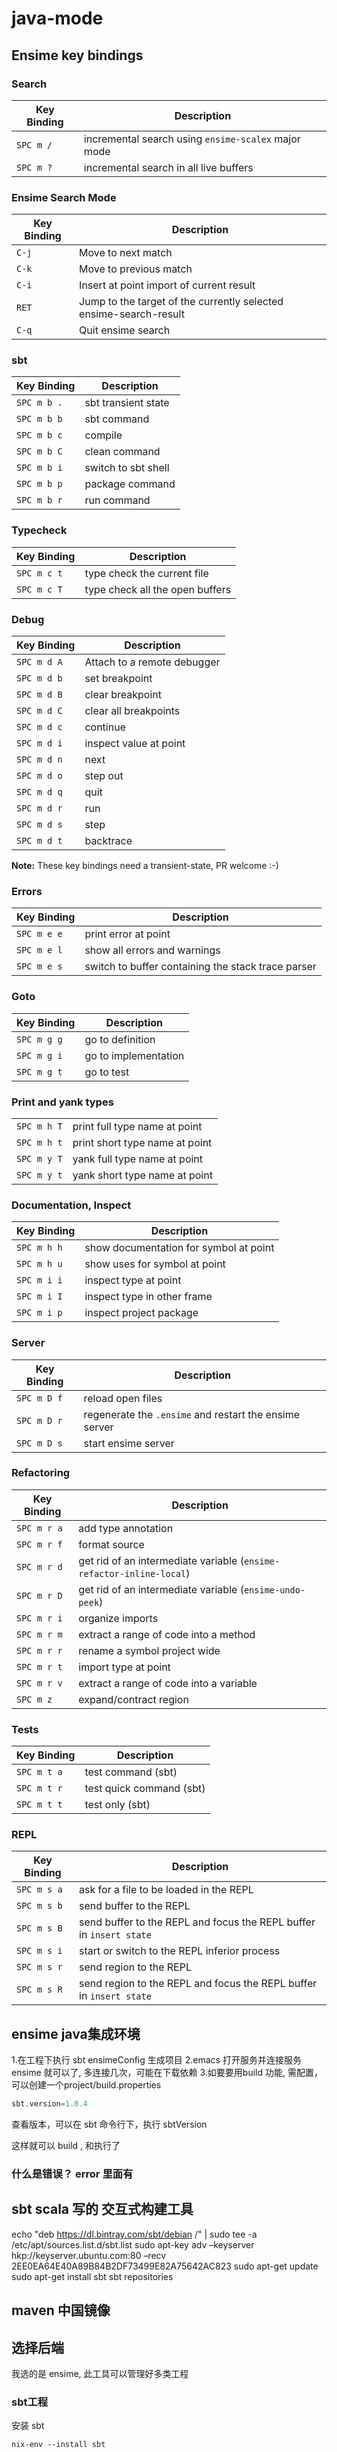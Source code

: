 * java-mode
** Ensime key bindings
*** Search
 | Key Binding | Description                                         |
 |-------------+-----------------------------------------------------|
 | ~SPC m /~   | incremental search using =ensime-scalex= major mode |
 | ~SPC m ?~   | incremental search in all live buffers              |

*** Ensime Search Mode
 | Key Binding | Description                                                       |
 |-------------+-------------------------------------------------------------------|
 | ~C-j~       | Move to next match                                                |
 | ~C-k~       | Move to previous match                                            |
 | ~C-i~       | Insert at point import of current result                          |
 | ~RET~       | Jump to the target of the currently selected ensime-search-result |
 | ~C-q~       | Quit ensime search                                                |

*** sbt
 | Key Binding | Description         |
 |-------------+---------------------|
 | ~SPC m b .~ | sbt transient state |
 | ~SPC m b b~ | sbt command         |
 | ~SPC m b c~ | compile             |
 | ~SPC m b C~ | clean command       |
 | ~SPC m b i~ | switch to sbt shell |
 | ~SPC m b p~ | package command     |
 | ~SPC m b r~ | run command         |

*** Typecheck
 | Key Binding | Description                     |
 |-------------+---------------------------------|
 | ~SPC m c t~ | type check the current file     |
 | ~SPC m c T~ | type check all the open buffers |

*** Debug
 | Key Binding | Description                 |
 |-------------+-----------------------------|
 | ~SPC m d A~ | Attach to a remote debugger |
 | ~SPC m d b~ | set breakpoint              |
 | ~SPC m d B~ | clear breakpoint            |
 | ~SPC m d C~ | clear all breakpoints       |
 | ~SPC m d c~ | continue                    |
 | ~SPC m d i~ | inspect value at point      |
 | ~SPC m d n~ | next                        |
 | ~SPC m d o~ | step out                    |
 | ~SPC m d q~ | quit                        |
 | ~SPC m d r~ | run                         |
 | ~SPC m d s~ | step                        |
 | ~SPC m d t~ | backtrace                   |

 *Note:* These key bindings need a transient-state, PR welcome :-)

*** Errors

 | Key Binding | Description                                        |
 |-------------+----------------------------------------------------|
 | ~SPC m e e~ | print error at point                               |
 | ~SPC m e l~ | show all errors and warnings                       |
 | ~SPC m e s~ | switch to buffer containing the stack trace parser |

*** Goto

 | Key Binding | Description          |
 |-------------+----------------------|
 | ~SPC m g g~ | go to definition     |
 | ~SPC m g i~ | go to implementation |
 | ~SPC m g t~ | go to test           |

*** Print and yank types

 |-------------+--------------------------------|
 | ~SPC m h T~ | print full type name at point  |
 | ~SPC m h t~ | print short type name at point |
 | ~SPC m y T~ | yank full type name at point   |
 | ~SPC m y t~ | yank short type name at point  |

*** Documentation, Inspect

 | Key Binding | Description                            |
 |-------------+----------------------------------------|
 | ~SPC m h h~ | show documentation for symbol at point |
 | ~SPC m h u~ | show uses for symbol at point          |
 | ~SPC m i i~ | inspect type at point                  |
 | ~SPC m i I~ | inspect type in other frame            |
 | ~SPC m i p~ | inspect project package                |

*** Server

 | Key Binding | Description                                            |
 |-------------+--------------------------------------------------------|
 | ~SPC m D f~ | reload open files                                      |
 | ~SPC m D r~ | regenerate the =.ensime= and restart the ensime server |
 | ~SPC m D s~ | start ensime server                                    |

*** Refactoring

 | Key Binding | Description                                                          |
 |-------------+----------------------------------------------------------------------|
 | ~SPC m r a~ | add type annotation                                                  |
 | ~SPC m r f~ | format source                                                        |
 | ~SPC m r d~ | get rid of an intermediate variable (=ensime-refactor-inline-local=) |
 | ~SPC m r D~ | get rid of an intermediate variable (=ensime-undo-peek=)             |
 | ~SPC m r i~ | organize imports                                                     |
 | ~SPC m r m~ | extract a range of code into a method                                |
 | ~SPC m r r~ | rename a symbol project wide                                         |
 | ~SPC m r t~ | import type at point                                                 |
 | ~SPC m r v~ | extract a range of code into a variable                              |
 | ~SPC m z~   | expand/contract region                                               |

*** Tests

 | Key Binding | Description              |
 |-------------+--------------------------|
 | ~SPC m t a~ | test command (sbt)       |
 | ~SPC m t r~ | test quick command (sbt) |
 | ~SPC m t t~ | test only (sbt)          |

*** REPL

 | Key Binding | Description                                                         |
 |-------------+---------------------------------------------------------------------|
 | ~SPC m s a~ | ask for a file to be loaded in the REPL                             |
 | ~SPC m s b~ | send buffer to the REPL                                             |
 | ~SPC m s B~ | send buffer to the REPL and focus the REPL buffer in =insert state= |
 | ~SPC m s i~ | start or switch to the REPL inferior process                        |
 | ~SPC m s r~ | send region to the REPL                                             |
 | ~SPC m s R~ | send region to the REPL and focus the REPL buffer in =insert state= |
** ensime java集成环境  
   1.在工程下执行 sbt ensimeConfig 生成项目
   2.emacs 打开服务并连接服务 ensime 就可以了, 多连接几次，可能在下载依赖
   3.如要要用build 功能, 需配置，可以创建一个project/build.properties
   #+BEGIN_SRC scala
   sbt.version=1.0.4  
   #+END_SRC
   查看版本，可以在 sbt 命令行下，执行 sbtVersion
  
   这样就可以 build , 和执行了
*** 什么是错误？ error 里面有 
** sbt scala 写的 交互式构建工具
   echo "deb https://dl.bintray.com/sbt/debian /" | sudo tee -a /etc/apt/sources.list.d/sbt.list
   sudo apt-key adv --keyserver hkp://keyserver.ubuntu.com:80 --recv 2EE0EA64E40A89B84B2DF73499E82A75642AC823
   sudo apt-get update
   sudo apt-get install sbt
   sbt repositories
** maven 中国镜像
** 选择后端
   我选的是 ensime, 此工具可以管理好多类工程
*** sbt工程 
安装 sbt
   #+BEGIN_SRC shell
     nix-env --install sbt
#+END_SRC
*** gradle工程
    Refer to the [[https://ensime.org/build_tools/gradle/][Ensime installation instructions]] to install the =ensime-gradle=
*** 配置
    Follow [[https://ensime.github.io/build_tools/sbt/][the ENSIME configuration instructions]]. Spacemacs uses
*** 使用
    ~SPC SPC spacemacs/ensime-gen-and-restart~ or ~SPC m D r~ generates a new config
for a project and starts the server. Afterwards ~SPC SPC ensime~ or ~SPC m D s~
will suffice do the trick.
*** 注意
    ENSIME is originally built for Scala, so support for java is not complete, in
    particular refactoring doesn't work.
    ensime 原来是为 scala 语言服务的，Java不完善

* java工具
** 编译 javac 
   -classpath Path
   -d Dir   指定编译后的类存放路径
   -g  生成调试表
   -nowarn 关闭警告
   -verbose 打开详细信息
   -o 优化
   
   相对的会在 当前目录一起编译 引用的文件，或者在classpath中找
   编译 java CLASSNAME
   包含jar包 指定搜索路径, 默认在当前目录 java -cp C:\workspace;C:\classes HelloWorld
   JVM 会依 CLASSPATH 路径顺序,搜索是否有对应的类文档,先找到先载入。
** javadoc 文档生成器
   javadoc [options...] [package names...] [source filenames...]
#+BEGIN_SRC java
  $ javadoc net.multitool.Payback
        -public -protected -package -private
        -sourcepath      and -classpath -verbose     and -quiet
        -doclet starting_class

  /** This is a C-style comment, but it
      is also a Javadoc comment. */
#+END_SRC

*** 文档注释
    /** 开始 */ 结束
    javadoc 文件名
    @see 放入链接
    @version 放入版本号
    @author 作者
    @param 方法参数
    @return 返回
    @throws
** javah 
       Example 5.7 Java application with a native method (GetUser.java)
       #+BEGIN_SRC java
        public class GetUser {
          static {
             System.loadLibrary("getuser");
          }
          public native String getUserName();
          public static void main(String[] args)
          {
             GetUser usr = new GetUser();
             System.out.println(usr.getUserName());
          }
       }
       #+END_SRC

       $ javah GetUser //生成Ｃ格式的头文件/定义文件
    Example 5.8 Header file for GetUser native methods (GetUser.h)
    #+BEGIN_SRC c
     /* DO NOT EDIT THIS FILE - it is machine generated */
    #include <jni.h>
    /* Header for class GetUser */
    #ifndef _Included_GetUser
    #define _Included_GetUser
    #ifdef __cplusplus
    extern "C" {
    #endif
    /*
      * Class:       GetUser
      * Method:      getUserName
      * Signature: ()Ljava/lang/String;
      */
    JNIEXPORT jstring JNICALL Java_GetUser_getUserName
       (JNIEnv *, jobject);
    #ifdef __cplusplus
    }
    #endif
    #endif
    Example 5.9 Native method’s C implementation file (GetUser.c)
    #include "GetUser.h"
    #include <stdio.h>
    JNIEXPORT jstring JNICALL
    Java_GetUser_getUserName(JNIEnv *jenv, jobject obj)
    {
       char buffer[L_cuserid + 1];
       cuserid(buffer);
       return (*jenv)->NewStringUTF(jenv, buffer);
    }
    #+END_SRC
    
    #+BEGIN_SRC bash
      $ cc -c GetUser.c
      $ cc -shared -o libgetuser.so GetUser.o
      $ export LD_LIBRARY_PATH=.
    #+END_SRC

** 反编译
   javap
** jar
   $ jar cvf jars/jgnash.jar jgnash/bin
$jar cmf pp.jar manifest bin/*.class
   manifest文件
#+BEGIN_SRC 
   Manifest-Version: 1.0
   Ant-Version: Apache Ant 1.5.3
   Created-By: 1.4.1_02-b06 (Sun Microsystems Inc.)
   Version: 1.0
   Main-Class: net.multitool.Payback.Payback
#+END_SRC
 
** build tool
*** ant
*** maven
* java
** 对象
   文字
   申明常量 final
   整数
   严格浮点计算 strictfp
   boolean 不能强制转换，但可以 int castb=b?1:0;
   ArrayList
   Iterator 
   小数 默认 double, float 要加个 后缀 f 
   多个数 []
** 对象操作
*** 文字
    长度  length() 
    equals
    equalsIgnoreCase
    toLowerCase
    startsWith endsWith
    substring
*** 数组
    ArrayList
    add
*** sound
*** video
*** music
*** 异常
** 流程控制 
   for(String str: args)
** 类、包
java 类库中有几个重要的包
java.lang
java.awt
java.net
java.io
java.util

类库被组织成几个包, 每个包含几个类
java.lang   中 String, Math, Integer 和 Thread
java.awt  包含图形类
java.applet  包含可执行 applet 的特殊行为的类
java.net 包含网络
java.util  包含任务设置的实用程序类，如随机数，定义系统特性 ，日历

引用其他的类 import
静态导入？ import static 可以不加类名调用对象的静态属性或方法
*** java Date 函数
默认不带参数是 当前时间
System.out.printf("%1$tm / %1$td \n",d);
printf 函数的精致操作,%s 是输出字符串 
Wed Jan 10 12:37:55 CST 2018
** 异常
   #+BEGIN_SRC java
         try {
           String name = "//penfold/Session";
           // Obtain reference to the remote object
           Session sess = (Session) Naming.lookup(name);
           System.out.println("Pointless RMI Client. 47 + 13 = " +
                                     sess.add(47,13) + ", right?");
        } catch (Exception e) {
           e.printStackTrace();
        }
   #+END_SRC
* java 
** 第1篇　基础知识
*** 第1章　初识Java 
   1 1.1　Java简介 
   2 1.2　Java语言的特性 
   3 1.3　搭建Java环境 
   设置 PATH 和JAVA_HOME(库文件）
   4 1.4　第一个Java程序 
   5 1.5　小结 

*** 第2章　熟悉Eclipse开发工具 
    1 2.1　熟悉Eclipse 
    2 2.2　使用Eclipse 
    3 2.3　程序调试 
    4 2.4　小结 
    5 2.5　实践与练习 

*** 第3章　Java语言基础 
  1 3.1　Java主类结构 
  2 3.2　基本数据类型 
  3 3.3　变量与常量 
  4 3.4　运算符 
  5 3.5　数据类型转换 
  6 3.6　代码注释与编码规范 
  7 3.7　小结 
  8 3.8　实践与练习 

*** 第4章　流程控制 

  1 4.1　复合语句 
  2 4.2　条件语句 
  3 4.3　循环语句 
  4 4.4　小结 
  5 4.5　实践与练习 

  5 第5章　字符串 

  1 5.1　String类 
  2 5.2　连接字符串 
  3 5.3　获取字符串信息 
  4 5.4　字符串操作 
  5 5.5　格式化字符串 
  6 5.6　使用正则表达式 
  7 5.7　字符串生成器 
  8 5.8　小结 
  9 5.9　实践与练习 

  6 第6章　数组 

  1 6.1　数组概述 
  2 6.2　一维数组的创建及使用 
  3 6.3　二维数组的创建及使用 
  4 6.4　数组的基本操作 
  5 6.5　数组排序算法 
  6 6.6　小结 
  7 6.7　实践与练习 

  7 第7章　类和对象 

  1 7.1　面向对象概述 
  2 7.2　类 
  3 7.3　类的构造方法 
  4 7.4　静态变量、常量和方法 
  5 7.5　类的主方法 
  6 7.6　对象 
  7 7.7　小结 
  8 7.8　实践与练习 

  8 第8章　包装类 

  1 8.1　Integer 
  2 8.2　Boolean 
  3 8.3　Byte 
  4 8.4　Character 
  5 8.5　Double 
  6 8.6　Number 
  7 8.7　小结 
  8 8.8　实践与练习 

  9 第9章　数字处理类 

  1 9.1　数字格式化 
  2 9.2　数学运算 
  3 9.3　随机数 
  4 9.4　大数字运算 
  5 9.5　小结 
  6 9.6　实践与练习 

 8 第2篇　核心技术 

  1 第10章　接口、继承与多态 

  1 10.1　类的继承 
  2 10.2　Object类 
  3 10.3　对象类型的转换 
  4 10.4　使用instanceof操作符判断对象类型 
  5 10.5　方法的重载 
  6 10.6　多态 
  7 10.7　抽象类与接口 
  8 10.8　小结 
  9 10.9　实践与练习 

  2 第11章　类的高级特性 

  1 11.1　Java类包 
  2 11.2　final变量 
  3 11.3　final方法 
  4 11.4　final类 
  5 11.5　内部类 
  6 11.6　小结 
  7 11.7　实践与练习 

  3 第12章　异常处理 

  1 12.1　异常概述 
  2 12.2　处理程序异常错误 
  3 12.3　Java常见异常 
  4 12.4　自定义异常 
  5 12.5　在方法中抛出异常 
  6 12.6　运行时异常 
  7 12.7　异常的使用原则 
  8 12.8　小结 
  9 12.9　实践与练习 

  4 第13章　Swing程序设计 

  1 13.1　Swing概述 
  2 13.2　常用窗体 
  3 13.3　标签组件与图标 
  4 13.4　常用布局管理器 
  5 13.5　常用面板 
  6 13.6　按钮组件 
  7 13.7　列表组件 
  8 13.8　文本组件 
  9 13.9　常用事件监听器 
  10 13.10　小结 
  11 13.11　实践与练习 

  5 第14章　集合类 

  1 14.1　集合类概述 
  2 14.2　Collection接口 
  3 14.3　List集合 
  4 14.4　Set集合 
  5 14.5　Map集合 
  6 14.6　小结 
  7 14.7　实践与练习 

  6 第15章　I/O（输入/输出） 

  1 15.1　流概述 
  2 15.2　输入/输出流 
  3 15.3　File类 
  4 15.4　文件输入/输出流 
  5 15.5　带缓存的输入/输出流 
  6 15.6　数据输入/输出流 
  7 15.7　ZIP压缩输入/输出流 
  8 15.8　小结 
  9 15.9　实践与练习 

  7 第16章　反射 

  1 16.1　Class类与Java反射 
  2 16.2　使用Annotation功能 
  3 16.3　小结 
  4 16.4　实践与练习 

  8 第17章　枚举类型与泛型 

  1 17.1　枚举类型 
  2 17.2　泛型 
  3 17.3　小结 
  4 17.4　实践与练习 

  9 第18章　多线程 

  1 18.1　线程简介 
  2 18.2　实现线程的两种方式 
  3 18.3　线程的生命周期 
  4 18.4　操作线程的方法 
  5 18.5　线程的优先级 
  6 18.6　线程同步 
  7 18.7　小结 
  8 18.8　实践与练习 

  10 第19章　网络通信 

  1 19.1　网络程序设计基础 
  2 19.2　TCP程序设计基础 
  3 19.3　UDP程序设计基础 
  4 19.4　小结 
  5 19.5　实践与练习 

  11 第20章　数据库操作 

  1 20.1　数据库基础知识 
  2 20.2　JDBC概述 
  3 20.3　JDBC中常用的类和接口 
  4 20.4　数据库操作 
  5 20.5　小结 
  6 20.6　实践与练习 

 9 第3篇　高级应用 

  1 第21章　Swing表格组件 

  1 21.1　利用JTable类直接创建表格 
  2 21.2　表格模型与表格 
  3 21.3　提供行标题栏的表格 
  4 21.4　小结 
  5 21.5　实践与练习 

  2 第22章　Swing树组件 

  1 22.1　简单的树 
  2 22.2　处理选中节点事件 
  3 22.3　遍历树节点 
  4 22.4　定制树 
  5 22.5　维护树模型 
  6 22.6　处理展开节点事件 
  7 22.7　小结 
  8 22.8　实践与练习 

  3 第23章　Swing其他高级组件 

  1 23.1　高级组件面板 
  2 23.2　菜单 
  3 23.3　工具栏 
  4 23.4　文件选择器 
  5 23.5　进度条 
  6 23.6　系统托盘 
  7 23.7　桌面集成控件 
  8 23.8　小结 
  9 23.9　实践与练习 

  4 第24章　高级布局管理器 

  1 24.1　箱式布局管理器 
  2 24.2　卡片布局管理器 
  3 24.3　网格组布局管理器 
  4 24.4　弹簧布局管理器 
  5 24.5　小结 
  6 24.6　实践与练习 

  5 第25章　高级事件处理 

  1 25.1　键盘事件 
  2 25.2　鼠标事件 
  3 25.3　窗体事件 
  4 25.4　选项事件 
  5 25.5　表格模型事件 
  6 25.6　小结 
  7 25.7　实践与练习 

  6 第26章　AWT绘图与音频播放 

  1 26.1　Java绘图 
  2 26.2　绘制图形 
  3 26.3　绘图颜色与笔画属性 
  4 26.4　绘制文本 
  5 26.5　绘制图片 
  6 26.6　图像处理 
  7 26.7　播放音频文件 
  8 26.8　小结 
  9 26.9　实践与练习 

  7 第27章　打印技术 

  1 27.1　打印控制类 
  2 27.2　“打印”对话框 
  3 27.3　打印页面 
  4 27.4　多页打印 
  5 27.5　打印预览 
  6 27.6　小结 
  7 27.7　实践与练习 

 10 第4篇　项目实战 

  1 第28章　企业进销存管理系统 

  1 28.1　系统分析 
  2 28.2　系统设计 
  3 28.3　开发环境 
  4 28.4　数据库与数据表设计 
  5 28.5　创建项目 
  6 28.6　系统文件夹组织结构 
  7 28.7　公共类设计 
  8 28.8　系统登录模块设计 
  9 28.9　系统主窗体设计 
  10 28.10　进货单模块设计 
  11 28.11　销售单模块设计 
  12 28.12　库存盘点模块设计 
  13 28.13　数据库备份与恢复模块设计 
  14 28.14　运行项目 
  15 28.15　系统打包发行 
  16 28.16　开发常见问题与解决 
  17 28.17　小结 

 11 附录A　JDK7改进的功能 

  1 A.1　语法 

  1 A.1.1　switch语句允许使用字符串 
  2 A.1.2　整型数据支持二进制形式 
  3 A.1.3　数值型数据中可以出现下划线 
  4 A.1.4　 泛型实例的创建可以通过类型推断来简化 
  5 A.1.5　try-with-resources 语句 
  6 A.1.6　改进了捕获多个异常时的类型检查 
  7 A.1.7　在可变参数方法中传递非具体化参数时，改进编译
  警告和错误 

  2 A.2　网络 
  3 A.3　Java 2D 
  4 A.4　Swing 
  5 A.5　Java I/O 
  6 A.6　并发 
  7 A.7　安全性 
  8 A.8　Java XML 
  9 A.9　Java虚拟器（JVM） 

* awt
  #+BEGIN_SRC java
    import java.awt.*;

    public class ChatClient extends Frame {

        public static void main(String[] args){
            new ChatClient().launchFrame(); 
        }


        public void launchFrame(){
            this.setLocation(400,300);
            this.setSize(300,300);
            this.setVisible(true);
        }
    }

  #+END_SRC

